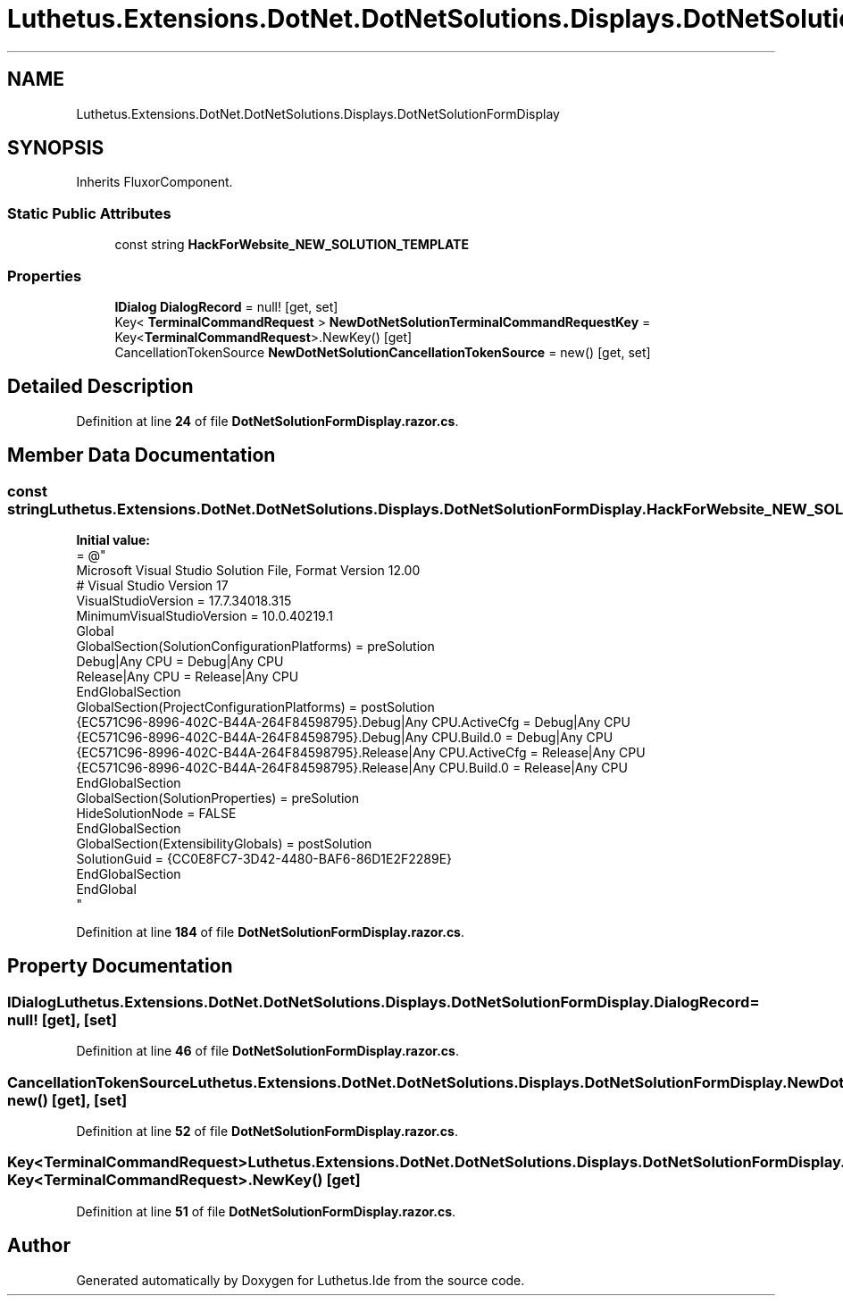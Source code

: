 .TH "Luthetus.Extensions.DotNet.DotNetSolutions.Displays.DotNetSolutionFormDisplay" 3 "Version 1.0.0" "Luthetus.Ide" \" -*- nroff -*-
.ad l
.nh
.SH NAME
Luthetus.Extensions.DotNet.DotNetSolutions.Displays.DotNetSolutionFormDisplay
.SH SYNOPSIS
.br
.PP
.PP
Inherits FluxorComponent\&.
.SS "Static Public Attributes"

.in +1c
.ti -1c
.RI "const string \fBHackForWebsite_NEW_SOLUTION_TEMPLATE\fP"
.br
.in -1c
.SS "Properties"

.in +1c
.ti -1c
.RI "\fBIDialog\fP \fBDialogRecord\fP = null!\fR [get, set]\fP"
.br
.ti -1c
.RI "Key< \fBTerminalCommandRequest\fP > \fBNewDotNetSolutionTerminalCommandRequestKey\fP = Key<\fBTerminalCommandRequest\fP>\&.NewKey()\fR [get]\fP"
.br
.ti -1c
.RI "CancellationTokenSource \fBNewDotNetSolutionCancellationTokenSource\fP = new()\fR [get, set]\fP"
.br
.in -1c
.SH "Detailed Description"
.PP 
Definition at line \fB24\fP of file \fBDotNetSolutionFormDisplay\&.razor\&.cs\fP\&.
.SH "Member Data Documentation"
.PP 
.SS "const string Luthetus\&.Extensions\&.DotNet\&.DotNetSolutions\&.Displays\&.DotNetSolutionFormDisplay\&.HackForWebsite_NEW_SOLUTION_TEMPLATE\fR [static]\fP"
\fBInitial value:\fP
.nf
= @"
Microsoft Visual Studio Solution File, Format Version 12\&.00
# Visual Studio Version 17
VisualStudioVersion = 17\&.7\&.34018\&.315
MinimumVisualStudioVersion = 10\&.0\&.40219\&.1
Global
    GlobalSection(SolutionConfigurationPlatforms) = preSolution
        Debug|Any CPU = Debug|Any CPU
        Release|Any CPU = Release|Any CPU
    EndGlobalSection
    GlobalSection(ProjectConfigurationPlatforms) = postSolution
        {EC571C96\-8996\-402C\-B44A\-264F84598795}\&.Debug|Any CPU\&.ActiveCfg = Debug|Any CPU
        {EC571C96\-8996\-402C\-B44A\-264F84598795}\&.Debug|Any CPU\&.Build\&.0 = Debug|Any CPU
        {EC571C96\-8996\-402C\-B44A\-264F84598795}\&.Release|Any CPU\&.ActiveCfg = Release|Any CPU
        {EC571C96\-8996\-402C\-B44A\-264F84598795}\&.Release|Any CPU\&.Build\&.0 = Release|Any CPU
    EndGlobalSection
    GlobalSection(SolutionProperties) = preSolution
        HideSolutionNode = FALSE
    EndGlobalSection
    GlobalSection(ExtensibilityGlobals) = postSolution
        SolutionGuid = {CC0E8FC7\-3D42\-4480\-BAF6\-86D1E2F2289E}
    EndGlobalSection
EndGlobal
"
.PP
.fi

.PP
Definition at line \fB184\fP of file \fBDotNetSolutionFormDisplay\&.razor\&.cs\fP\&.
.SH "Property Documentation"
.PP 
.SS "\fBIDialog\fP Luthetus\&.Extensions\&.DotNet\&.DotNetSolutions\&.Displays\&.DotNetSolutionFormDisplay\&.DialogRecord = null!\fR [get]\fP, \fR [set]\fP"

.PP
Definition at line \fB46\fP of file \fBDotNetSolutionFormDisplay\&.razor\&.cs\fP\&.
.SS "CancellationTokenSource Luthetus\&.Extensions\&.DotNet\&.DotNetSolutions\&.Displays\&.DotNetSolutionFormDisplay\&.NewDotNetSolutionCancellationTokenSource = new()\fR [get]\fP, \fR [set]\fP"

.PP
Definition at line \fB52\fP of file \fBDotNetSolutionFormDisplay\&.razor\&.cs\fP\&.
.SS "Key<\fBTerminalCommandRequest\fP> Luthetus\&.Extensions\&.DotNet\&.DotNetSolutions\&.Displays\&.DotNetSolutionFormDisplay\&.NewDotNetSolutionTerminalCommandRequestKey = Key<\fBTerminalCommandRequest\fP>\&.NewKey()\fR [get]\fP"

.PP
Definition at line \fB51\fP of file \fBDotNetSolutionFormDisplay\&.razor\&.cs\fP\&.

.SH "Author"
.PP 
Generated automatically by Doxygen for Luthetus\&.Ide from the source code\&.
